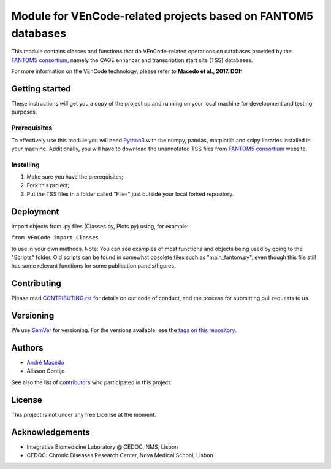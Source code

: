 Module for VEnCode-related projects based on FANTOM5 databases
==============================================================

This module contains classes and functions that do VEnCode-related operations on databases provided by the `FANTOM5
consortium`_, namely the CAGE enhancer and transcription start site (TSS) databases.

For more information on the VEnCode technology, please refer to **Macedo et al., 2017. DOI:**

Getting started
---------------

These instructions will get you a copy of the project up and running on your local machine for development and testing
purposes.

Prerequisites
^^^^^^^^^^^^^

To effectively use this module you will need Python3_ with the numpy, pandas, matplotlib and scipy libraries installed
in your machine.
Additionally, you will have to download the unannotated TSS files from `FANTOM5 consortium`_ website.

Installing
^^^^^^^^^^
1. Make sure you have the prerequisites;
2. Fork this project;
3. Put the TSS files in a folder called "Files" just outside your local forked repository.

Deployment
-----------------
Import objects from .py files (Classes.py, Plots.py) using, for example:

``from VEnCode import Classes``

to use in your own methods.
Note: You can see examples of most functions and objects being used by going to the "Scripts" folder. Old scripts can be found in somewhat obsolete files such as "main_fantom.py", even though this file still has some relevant functions for some publication panels/figures.

Contributing
------------

Please read `CONTRIBUTING.rst`_ for details on our code of conduct, and the process for submitting pull requests to us.

Versioning
----------

We use SemVer_ for versioning. For the versions available, see the `tags on this repository`_.

Authors
-------

- `André Macedo`_
- Alisson Gontijo

See also the list of contributors_ who participated in this project.

License
-------

This project is not under any free License at the moment.

Acknowledgements
----------------
- Integrative Biomedicine Laboratory @ CEDOC, NMS, Lisbon
- CEDOC: Chronic Diseases Research Center, Nova Medical School, Lisbon

.. Starting hyperlink targets:

.. _FANTOM5 consortium: http://fantom.gsc.riken.jp/5/data/
.. _Python3: https://www.python.org/
.. _SemVer: https://semver.org/
.. _tags on this repository: https://github.com/AndreMacedo88/VEnCode/tags
.. _CONTRIBUTING.rst: https://github.com/AndreMacedo88/VEnCode/blob/master/CONTRIBUTING.rst
.. _contributors: https://github.com/AndreMacedo88/VEnCode/graphs/contributors
.. _André Macedo: https://github.com/AndreMacedo88
